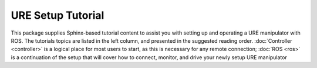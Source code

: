 URE Setup Tutorial
==================

.. image:: images/ros/12.png
    :alt: UR Motion

This package supplies Sphinx-based tutorial content to assist you with setting up and operating a URE manipulator
with ROS. The tutorials topics are listed in the left column, and presented in the suggested reading order.
:doc:`Controller <controller>` is a logical place for most users to start, as this is necessary for any remote
connection;
:doc:`ROS <ros>` is a continuation of the setup that will cover how to connect, monitor, and drive your newly setup
URE manipulator
